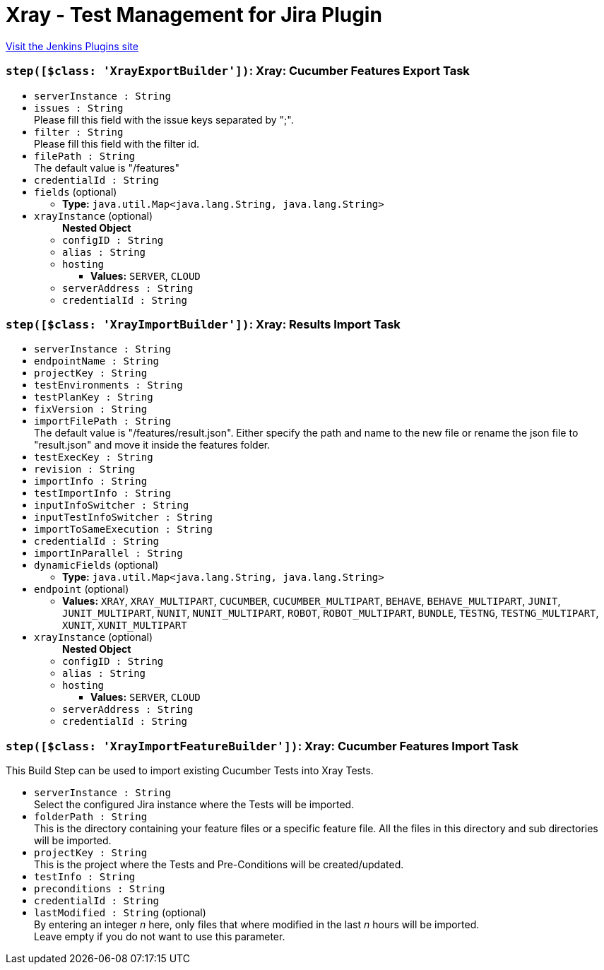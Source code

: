 = Xray - Test Management for Jira Plugin
:page-layout: pipelinesteps

:notitle:
:description:
:author:
:email: jenkinsci-users@googlegroups.com
:sectanchors:
:toc: left
:compat-mode!:


++++
<a href="https://plugins.jenkins.io/xray-connector">Visit the Jenkins Plugins site</a>
++++


=== `step([$class: 'XrayExportBuilder'])`: Xray: Cucumber Features Export Task
++++
<ul><li><code>serverInstance : String</code>
</li>
<li><code>issues : String</code>
<div><div>
 Please fill this field with the issue keys separated by ";".
</div></div>

</li>
<li><code>filter : String</code>
<div><div>
 Please fill this field with the filter id.
</div></div>

</li>
<li><code>filePath : String</code>
<div><div>
 The default value is "/features"
</div></div>

</li>
<li><code>credentialId : String</code>
</li>
<li><code>fields</code> (optional)
<ul><li><b>Type:</b> <code>java.util.Map&lt;java.lang.String, java.lang.String&gt;</code></li>
</ul></li>
<li><code>xrayInstance</code> (optional)
<ul><b>Nested Object</b>
<li><code>configID : String</code>
</li>
<li><code>alias : String</code>
</li>
<li><code>hosting</code>
<ul><li><b>Values:</b> <code>SERVER</code>, <code>CLOUD</code></li></ul></li>
<li><code>serverAddress : String</code>
</li>
<li><code>credentialId : String</code>
</li>
</ul></li>
</ul>


++++
=== `step([$class: 'XrayImportBuilder'])`: Xray: Results Import Task
++++
<ul><li><code>serverInstance : String</code>
</li>
<li><code>endpointName : String</code>
</li>
<li><code>projectKey : String</code>
</li>
<li><code>testEnvironments : String</code>
</li>
<li><code>testPlanKey : String</code>
</li>
<li><code>fixVersion : String</code>
</li>
<li><code>importFilePath : String</code>
<div><div>
 The default value is "/features/result.json". Either specify the path and name to the new file or rename the json file to "result.json" and move it inside the features folder.
</div></div>

</li>
<li><code>testExecKey : String</code>
</li>
<li><code>revision : String</code>
</li>
<li><code>importInfo : String</code>
</li>
<li><code>testImportInfo : String</code>
</li>
<li><code>inputInfoSwitcher : String</code>
</li>
<li><code>inputTestInfoSwitcher : String</code>
</li>
<li><code>importToSameExecution : String</code>
</li>
<li><code>credentialId : String</code>
</li>
<li><code>importInParallel : String</code>
</li>
<li><code>dynamicFields</code> (optional)
<ul><li><b>Type:</b> <code>java.util.Map&lt;java.lang.String, java.lang.String&gt;</code></li>
</ul></li>
<li><code>endpoint</code> (optional)
<ul><li><b>Values:</b> <code>XRAY</code>, <code>XRAY_MULTIPART</code>, <code>CUCUMBER</code>, <code>CUCUMBER_MULTIPART</code>, <code>BEHAVE</code>, <code>BEHAVE_MULTIPART</code>, <code>JUNIT</code>, <code>JUNIT_MULTIPART</code>, <code>NUNIT</code>, <code>NUNIT_MULTIPART</code>, <code>ROBOT</code>, <code>ROBOT_MULTIPART</code>, <code>BUNDLE</code>, <code>TESTNG</code>, <code>TESTNG_MULTIPART</code>, <code>XUNIT</code>, <code>XUNIT_MULTIPART</code></li></ul></li>
<li><code>xrayInstance</code> (optional)
<ul><b>Nested Object</b>
<li><code>configID : String</code>
</li>
<li><code>alias : String</code>
</li>
<li><code>hosting</code>
<ul><li><b>Values:</b> <code>SERVER</code>, <code>CLOUD</code></li></ul></li>
<li><code>serverAddress : String</code>
</li>
<li><code>credentialId : String</code>
</li>
</ul></li>
</ul>


++++
=== `step([$class: 'XrayImportFeatureBuilder'])`: Xray: Cucumber Features Import Task
++++
<div><div>
 This Build Step can be used to import existing Cucumber Tests into Xray Tests.
</div></div>
<ul><li><code>serverInstance : String</code>
<div><div>
 Select the configured Jira instance where the Tests will be imported.
</div></div>

</li>
<li><code>folderPath : String</code>
<div><div>
 This is the directory containing your feature files or a specific feature file. All the files in this directory and sub directories will be imported.
</div></div>

</li>
<li><code>projectKey : String</code>
<div><div>
 This is the project where the Tests and Pre-Conditions will be created/updated.
</div></div>

</li>
<li><code>testInfo : String</code>
</li>
<li><code>preconditions : String</code>
</li>
<li><code>credentialId : String</code>
</li>
<li><code>lastModified : String</code> (optional)
<div><div>
 By entering an integer <i>n</i> here, only files that where modified in the last <i>n</i> hours will be imported. 
 <br>
 Leave empty if you do not want to use this parameter.
</div></div>

</li>
</ul>


++++
